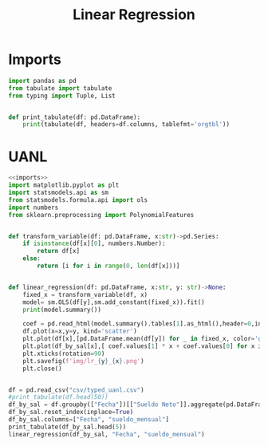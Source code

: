 #+TITLE: Linear Regression

* Imports
#+NAME: imports
#+BEGIN_SRC python :session data :results replace drawer output :exports both
import pandas as pd
from tabulate import tabulate
from typing import Tuple, List


def print_tabulate(df: pd.DataFrame):
    print(tabulate(df, headers=df.columns, tablefmt='orgtbl'))

#+END_SRC

#+RESULTS: imports
:results:
:end:


* UANL


#+BEGIN_SRC python :session data :results replace drawer output :exports both :tangle uanl_lr.py :noweb yes :eval never-export
<<imports>>
import matplotlib.pyplot as plt
import statsmodels.api as sm
from statsmodels.formula.api import ols
import numbers
from sklearn.preprocessing import PolynomialFeatures


def transform_variable(df: pd.DataFrame, x:str)->pd.Series:
    if isinstance(df[x][0], numbers.Number):
        return df[x]
    else:
        return [i for i in range(0, len(df[x]))]


def linear_regression(df: pd.DataFrame, x:str, y: str)->None:
    fixed_x = transform_variable(df, x)
    model= sm.OLS(df[y],sm.add_constant(fixed_x)).fit()
    print(model.summary())

    coef = pd.read_html(model.summary().tables[1].as_html(),header=0,index_col=0)[0]['coef']
    df.plot(x=x,y=y, kind='scatter')
    plt.plot(df[x],[pd.DataFrame.mean(df[y]) for _ in fixed_x, color='green')
    plt.plot(df_by_sal[x],[ coef.values[1] * x + coef.values[0] for x in fixed_x, color='red')
    plt.xticks(rotation=90)
    plt.savefig(f'img/lr_{y}_{x}.png')
    plt.close()


df = pd.read_csv("csv/typed_uanl.csv")
#print_tabulate(df.head(50))
df_by_sal = df.groupby(["Fecha"])[["Sueldo Neto"]].aggregate(pd.DataFrame.mean)
df_by_sal.reset_index(inplace=True)
df_by_sal.columns=["Fecha", "sueldo_mensual"]
print_tabulate(df_by_sal.head(5))
linear_regression(df_by_sal, "Fecha", "sueldo_mensual")

#+END_SRC

#+RESULTS:
:results:
:end:

[[file:img/scatter_sueldo_mensual_Fecha.png]]   [[file:img/lr_sueldo_mensual_Fecha.png]]         [[file:img/lr_Nombre_Fecha.png]]
